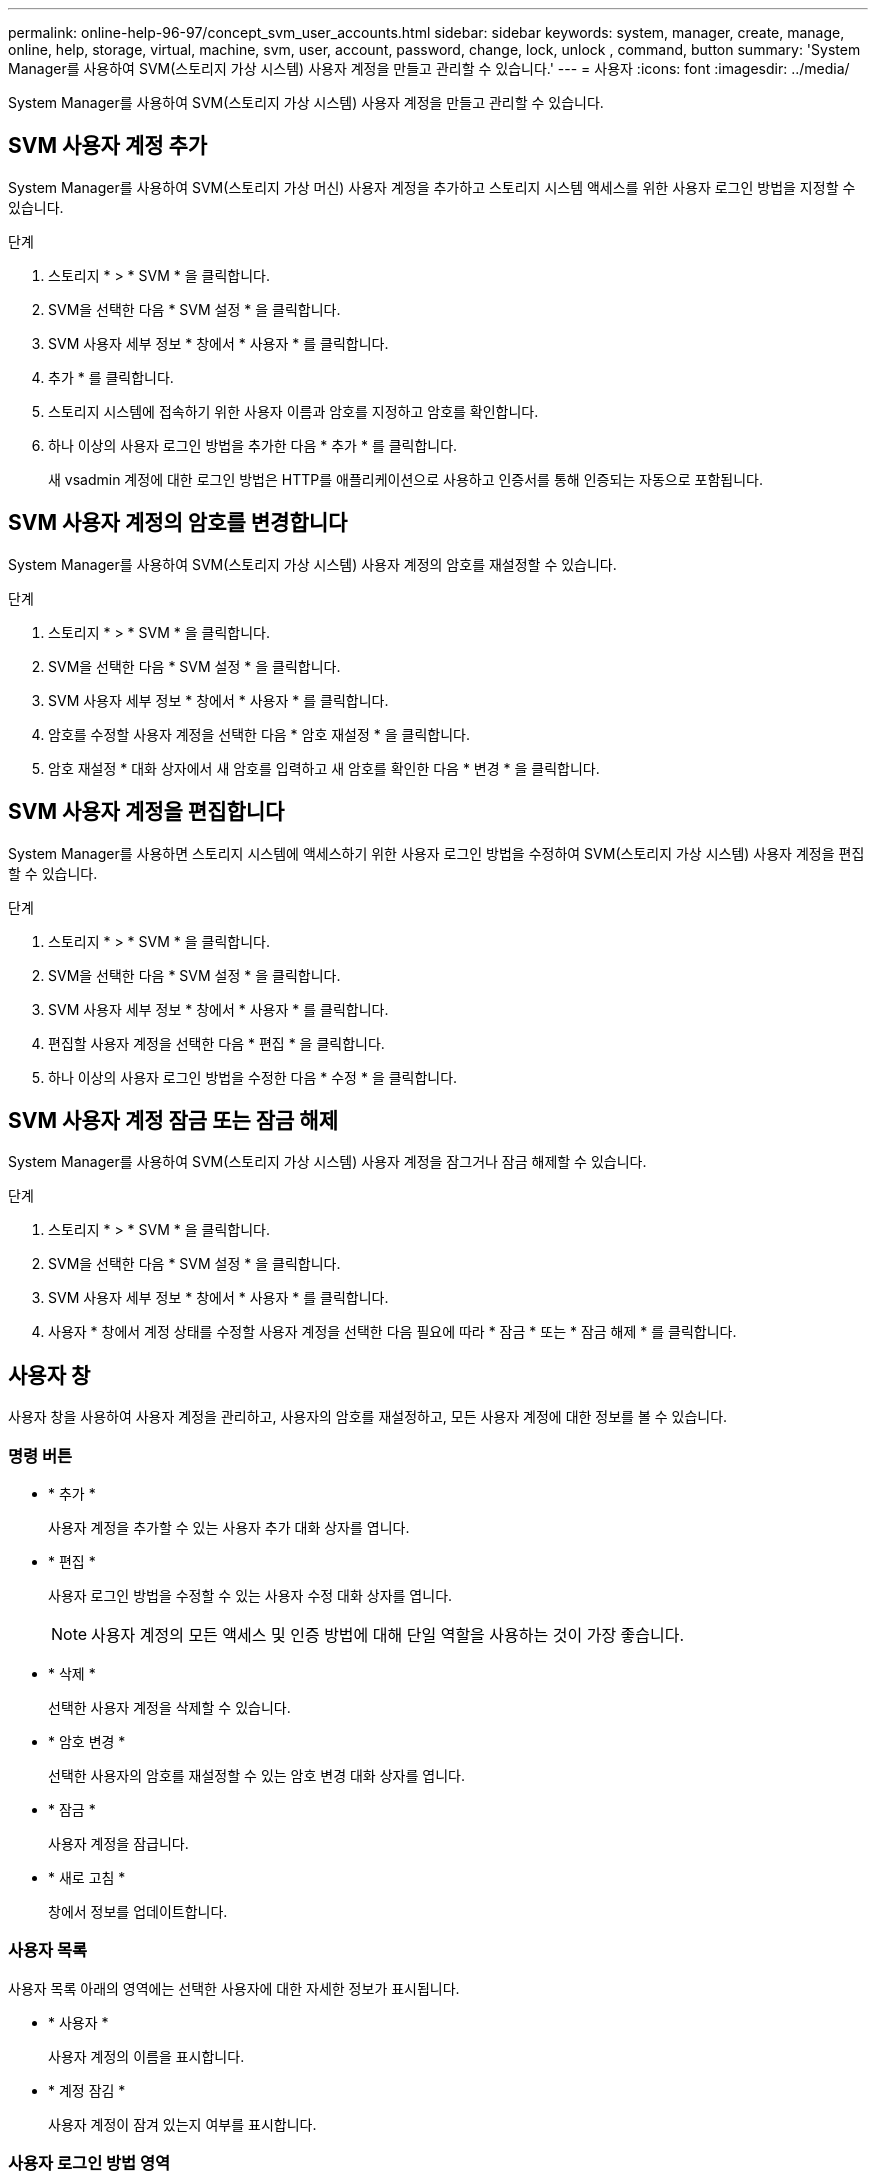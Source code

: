 ---
permalink: online-help-96-97/concept_svm_user_accounts.html 
sidebar: sidebar 
keywords: system, manager, create, manage, online, help, storage, virtual, machine, svm, user, account, password, change, lock, unlock , command, button 
summary: 'System Manager를 사용하여 SVM(스토리지 가상 시스템) 사용자 계정을 만들고 관리할 수 있습니다.' 
---
= 사용자
:icons: font
:imagesdir: ../media/


[role="lead"]
System Manager를 사용하여 SVM(스토리지 가상 시스템) 사용자 계정을 만들고 관리할 수 있습니다.



== SVM 사용자 계정 추가

System Manager를 사용하여 SVM(스토리지 가상 머신) 사용자 계정을 추가하고 스토리지 시스템 액세스를 위한 사용자 로그인 방법을 지정할 수 있습니다.

.단계
. 스토리지 * > * SVM * 을 클릭합니다.
. SVM을 선택한 다음 * SVM 설정 * 을 클릭합니다.
. SVM 사용자 세부 정보 * 창에서 * 사용자 * 를 클릭합니다.
. 추가 * 를 클릭합니다.
. 스토리지 시스템에 접속하기 위한 사용자 이름과 암호를 지정하고 암호를 확인합니다.
. 하나 이상의 사용자 로그인 방법을 추가한 다음 * 추가 * 를 클릭합니다.
+
새 vsadmin 계정에 대한 로그인 방법은 HTTP를 애플리케이션으로 사용하고 인증서를 통해 인증되는 자동으로 포함됩니다.





== SVM 사용자 계정의 암호를 변경합니다

System Manager를 사용하여 SVM(스토리지 가상 시스템) 사용자 계정의 암호를 재설정할 수 있습니다.

.단계
. 스토리지 * > * SVM * 을 클릭합니다.
. SVM을 선택한 다음 * SVM 설정 * 을 클릭합니다.
. SVM 사용자 세부 정보 * 창에서 * 사용자 * 를 클릭합니다.
. 암호를 수정할 사용자 계정을 선택한 다음 * 암호 재설정 * 을 클릭합니다.
. 암호 재설정 * 대화 상자에서 새 암호를 입력하고 새 암호를 확인한 다음 * 변경 * 을 클릭합니다.




== SVM 사용자 계정을 편집합니다

System Manager를 사용하면 스토리지 시스템에 액세스하기 위한 사용자 로그인 방법을 수정하여 SVM(스토리지 가상 시스템) 사용자 계정을 편집할 수 있습니다.

.단계
. 스토리지 * > * SVM * 을 클릭합니다.
. SVM을 선택한 다음 * SVM 설정 * 을 클릭합니다.
. SVM 사용자 세부 정보 * 창에서 * 사용자 * 를 클릭합니다.
. 편집할 사용자 계정을 선택한 다음 * 편집 * 을 클릭합니다.
. 하나 이상의 사용자 로그인 방법을 수정한 다음 * 수정 * 을 클릭합니다.




== SVM 사용자 계정 잠금 또는 잠금 해제

System Manager를 사용하여 SVM(스토리지 가상 시스템) 사용자 계정을 잠그거나 잠금 해제할 수 있습니다.

.단계
. 스토리지 * > * SVM * 을 클릭합니다.
. SVM을 선택한 다음 * SVM 설정 * 을 클릭합니다.
. SVM 사용자 세부 정보 * 창에서 * 사용자 * 를 클릭합니다.
. 사용자 * 창에서 계정 상태를 수정할 사용자 계정을 선택한 다음 필요에 따라 * 잠금 * 또는 * 잠금 해제 * 를 클릭합니다.




== 사용자 창

사용자 창을 사용하여 사용자 계정을 관리하고, 사용자의 암호를 재설정하고, 모든 사용자 계정에 대한 정보를 볼 수 있습니다.



=== 명령 버튼

* * 추가 *
+
사용자 계정을 추가할 수 있는 사용자 추가 대화 상자를 엽니다.

* * 편집 *
+
사용자 로그인 방법을 수정할 수 있는 사용자 수정 대화 상자를 엽니다.

+
[NOTE]
====
사용자 계정의 모든 액세스 및 인증 방법에 대해 단일 역할을 사용하는 것이 가장 좋습니다.

====
* * 삭제 *
+
선택한 사용자 계정을 삭제할 수 있습니다.

* * 암호 변경 *
+
선택한 사용자의 암호를 재설정할 수 있는 암호 변경 대화 상자를 엽니다.

* * 잠금 *
+
사용자 계정을 잠급니다.

* * 새로 고침 *
+
창에서 정보를 업데이트합니다.





=== 사용자 목록

사용자 목록 아래의 영역에는 선택한 사용자에 대한 자세한 정보가 표시됩니다.

* * 사용자 *
+
사용자 계정의 이름을 표시합니다.

* * 계정 잠김 *
+
사용자 계정이 잠겨 있는지 여부를 표시합니다.





=== 사용자 로그인 방법 영역

* * 응용 프로그램 *
+
사용자가 스토리지 시스템을 액세스하는 데 사용할 수 있는 액세스 방법을 표시합니다. 지원되는 액세스 방법은 다음과 같습니다.

+
** 시스템 콘솔(콘솔)
** HTTP(S)(http)
** ONTAP API(ontapi)
** 서비스 프로세서(서비스 프로세서)
** SSH(ssh)


* * 인증 *
+
기본 지원 인증 방법, 즉 ""password""를 표시합니다.

* * 역할 *
+
선택한 사용자의 역할을 표시합니다.


